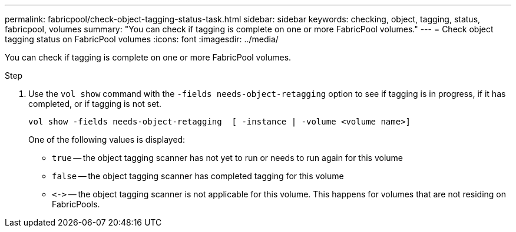 ---
permalink: fabricpool/check-object-tagging-status-task.html
sidebar: sidebar
keywords: checking, object, tagging, status, fabricpool, volumes
summary: "You can check if tagging is complete on one or more FabricPool volumes."
---
= Check object tagging status on FabricPool volumes
:icons: font
:imagesdir: ../media/

[.lead]
You can check if tagging is complete on one or more FabricPool volumes.

.Step

. Use the `vol show` command with the `-fields needs-object-retagging` option to see if tagging is in progress, if it has completed, or if tagging is not set.
+
----
vol show -fields needs-object-retagging  [ -instance | -volume <volume name>]
----
+
One of the following values is displayed:

 ** `true` -- the object tagging scanner has not yet to run or needs to run again for this volume
 ** `false` -- the object tagging scanner has completed tagging for this volume
 ** `+<->+` -- the object tagging scanner is not applicable for this volume. This happens for volumes that are not residing on FabricPools.

